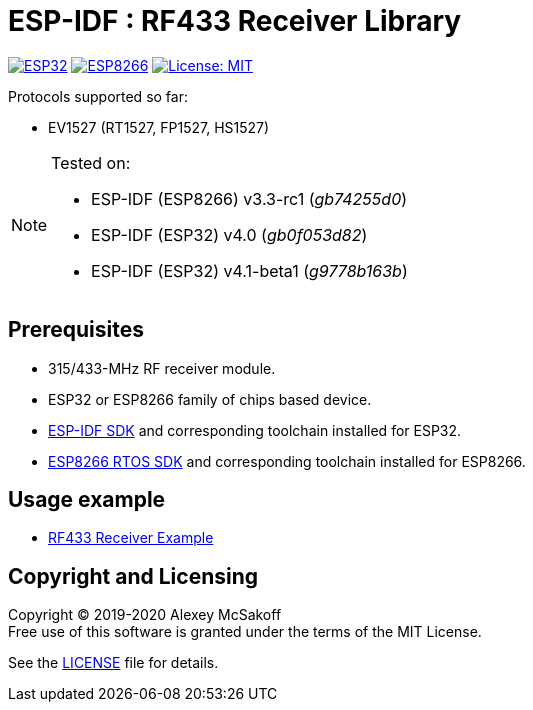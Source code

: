 = ESP-IDF : RF433 Receiver Library
:icons: font
ifdef::env-github[:outfilesuffix: .adoc]

image:https://img.shields.io/badge/idf-esp32-green[ESP32,link=https://github.com/espressif/esp-idf]
image:https://img.shields.io/badge/idf-esp8266-green[ESP8266,link=https://github.com/espressif/ESP8266_RTOS_SDK]
image:https://img.shields.io/badge/license-MIT-green.svg[License: MIT,link=https://opensource.org/licenses/MIT]

Protocols supported so far:

- EV1527 (RT1527, FP1527, HS1527)

[NOTE]
====
Tested on:

    - ESP-IDF (ESP8266) v3.3-rc1 (_gb74255d0_)
    - ESP-IDF (ESP32) v4.0 (_gb0f053d82_)
    - ESP-IDF (ESP32) v4.1-beta1 (_g9778b163b_)
====

== Prerequisites

- 315/433-MHz RF receiver module.
- ESP32 or ESP8266 family of chips based device.
- link:https://github.com/espressif/esp-idf[ESP-IDF SDK] and corresponding toolchain installed for ESP32.
- link:https://github.com/espressif/ESP8266_RTOS_SDK[ESP8266 RTOS SDK] and corresponding toolchain installed for ESP8266.

== Usage example

- link:https://github.com/mcsakoff/idf-esp32-rf433-example[RF433 Receiver Example]

== Copyright and Licensing

Copyright (C) 2019-2020 Alexey McSakoff +
Free use of this software is granted under the terms of the MIT License.

See the <<LICENSE#,LICENSE>> file for details.
